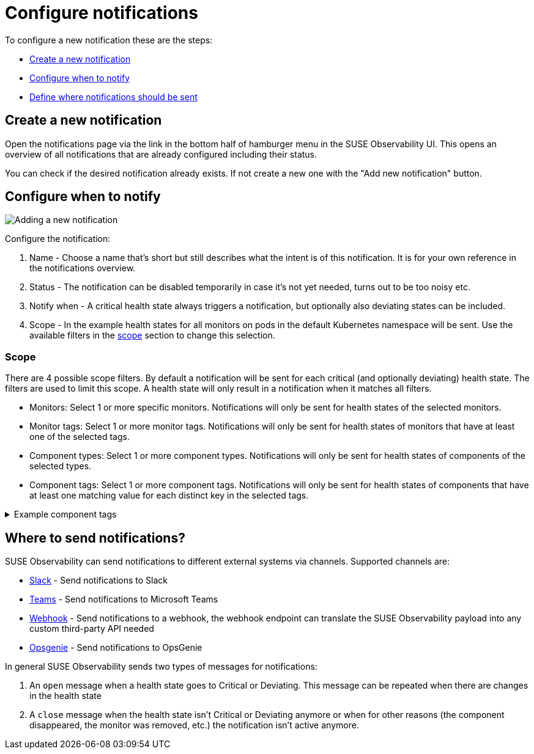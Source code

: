 = Configure notifications
:description: SUSE Observability

To configure a new notification these are the steps:

* <<_create_a_new_notification,Create a new notification>>
* <<_configure_when_to_notify,Configure when to notify>>
* <<_where_to_send_notifications,Define where notifications should be sent>>

== Create a new notification

Open the notifications page via the link in the bottom half of hamburger menu in the SUSE Observability UI. This opens an overview of all notifications that are already configured including their status.

You can check if the desired notification already exists. If not create a new one with the "Add new notification" button.

== Configure when to notify

image::k8s/notifications-add-new-notification.png[Adding a new notification]

Configure the notification:

. Name - Choose a name that's short but still describes what the intent is of this notification. It is for your own reference in the notifications overview.
. Status - The notification can be disabled temporarily in case it's not yet needed, turns out to be too noisy etc.
. Notify when - A critical health state always triggers a notification, but optionally also deviating states can be included.
. Scope - In the example health states for all monitors on pods in the default Kubernetes namespace will be sent. Use the available  filters in the <<_scope,scope>> section to change this selection.

=== Scope

There are 4 possible scope filters. By default a notification will be sent for each critical (and optionally deviating) health state. The filters are used to limit this scope. A health state will only result in a notification when it matches all filters.

* Monitors: Select 1 or more specific monitors. Notifications will only be sent for health states of the selected monitors.
* Monitor tags: Select 1 or more monitor tags. Notifications will only be sent for health states of monitors that have at least one of the selected tags.
* Component types: Select 1 or more component types. Notifications will only be sent for health states of components of the selected types.
* Component tags: Select 1 or more component tags. Notifications will only be sent for health states of components that have at least one matching value for each distinct key in the selected tags.

.Example component tags
[%collapsible]
====
Say the selected tags are [ `k8s-scope:prod-us/checkout`, `k8s-scope:prod-emea/checkout`, `team:blue` ].  The keys in this case are `k8s-scope` and `team`.

Then these components will match:

* a component with tags [ `k8s-scope:prod-emea/checkout`, `team:blue` ]
* a component with tags [ `k8s-scope:prod-us/checkout`, `team:blue` ]

While these components will not match:

* a component with tags [ `k8s-scope:prod-emea/checkout` ]
* a component with tags [ `k8s-scope:prod-us/checkout`, `team:green` ]
* a component with tags [ `k8s-scope:prod-emea/carts`, `team:blue` ]
====

== Where to send notifications?

SUSE Observability can send notifications to different external systems via channels. Supported channels are:

* xref:/use/alerting/notifications/channels/slack.adoc[Slack] - Send notifications to Slack
* xref:/use/alerting/notifications/channels/teams.adoc[Teams] - Send notifications to Microsoft Teams
* xref:/use/alerting/notifications/channels/webhook.adoc[Webhook] - Send notifications to a webhook, the webhook endpoint can translate the SUSE Observability payload into any custom third-party API needed
* xref:/use/alerting/notifications/channels/opsgenie.adoc[Opsgenie] - Send notifications to OpsGenie

In general SUSE Observability sends two types of messages for notifications:

. An `open` message when a health state goes to Critical or Deviating. This message can be repeated when there are changes in the health state
. A `close` message when the health state isn't Critical or Deviating anymore or when for other reasons (the component disappeared, the monitor was removed, etc.) the notification isn't active anymore.
